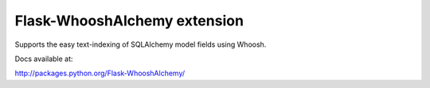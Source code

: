Flask-WhooshAlchemy extension
=============================

Supports the easy text-indexing of SQLAlchemy model fields using Whoosh.

Docs available at:

http://packages.python.org/Flask-WhooshAlchemy/
